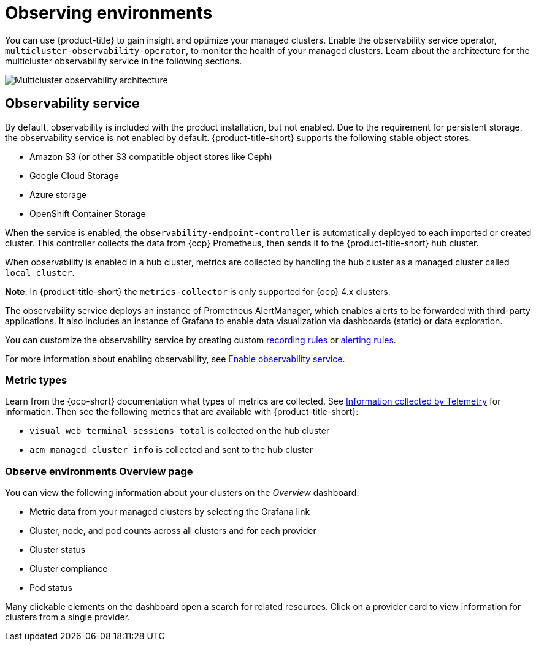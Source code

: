 [#observing-environments]
= Observing environments

You can use {product-title} to gain insight and optimize your managed clusters. Enable the observability service operator, `multicluster-observability-operator`, to monitor the health of your managed clusters. Learn about the architecture for the multicluster observability service in the following sections. 

image:../images/RHACM-ObservabilityArch.png[Multicluster observability architecture]

[#observability-service]
== Observability service

By default, observability is included with the product installation, but not enabled. Due to the requirement for persistent storage, the observability service is not enabled by default. {product-title-short} supports the following stable object stores:

- Amazon S3 (or other S3 compatible object stores like Ceph)
- Google Cloud Storage
- Azure storage
- OpenShift Container Storage

When the service is enabled, the `observability-endpoint-controller` is automatically deployed to each imported or created cluster. This controller collects the data from {ocp} Prometheus, then sends it to the {product-title-short} hub cluster. 

When observability is enabled in a hub cluster, metrics are collected by handling the hub cluster as a managed cluster called `local-cluster`.
  
*Note*: In {product-title-short} the `metrics-collector` is only supported for {ocp} 4.x clusters. 

The observability service deploys an instance of Prometheus AlertManager, which enables alerts to be forwarded with third-party applications. It also includes an instance of Grafana to enable data visualization via dashboards (static) or data exploration. 

You can customize the observability service by creating custom link:https://prometheus.io/docs/prometheus/latest/configuration/recording_rules/[recording rules] or link:https://prometheus.io/docs/prometheus/latest/configuration/alerting_rules/[alerting rules].

For more information about enabling observability, see link:../observability/observability_install.adoc#enable-observability[Enable observability service].

[#metric-types]
=== Metric types

Learn from the {ocp-short} documentation what types of metrics are collected. See link:https://access.redhat.com/documentation/en-us/openshift_container_platform/4.6/html-single/support/index#about-remote-health-monitoring[Information collected by Telemetry] for information. Then see the following metrics that are available with {product-title-short}:

- `visual_web_terminal_sessions_total` is collected on the hub cluster
- `acm_managed_cluster_info` is collected and sent to the hub cluster

[#overview-page-observe]
=== Observe environments Overview page

You can view the following information about your clusters on the _Overview_ dashboard:

* Metric data from your managed clusters by selecting the Grafana link 
* Cluster, node, and pod counts across all clusters and for each provider
* Cluster status
* Cluster compliance
* Pod status

Many clickable elements on the dashboard open a search for related resources. Click on a provider card to view information for clusters from a single provider.

